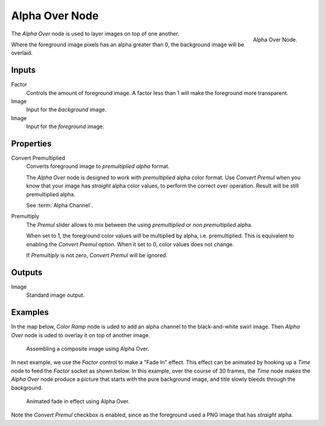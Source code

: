 .. _bpy.types.CompositorNodeAlphaOver:

***************
Alpha Over Node
***************

.. figure:: /images/compositing_types_color_alpha-over_node.png
   :align: right

   Alpha Over Node.

The *Alpha Over* node is used to layer images on top of one another.

Where the foreground image pixels has an alpha greater than 0, the background image will be overlaid.


Inputs
======

Factor
   Controls the amount of foreground image.
   A factor less than 1 will make the foreground more transparent.
Image
   Input for the *background* image.
Image
   Input for the *foreground* image.


Properties
==========

Convert Premultiplied
   Converts foreground image to *premultiplied alpha* format.

   The *Alpha Over* node is designed to work with *premultiplied* alpha color format.
   Use *Convert Premul* when you know that your image has *straight* alpha color values,
   to perform the correct over operation. Result will be still premultiplied alpha.

   See :term:`Alpha Channel`.

Premultiply
   The *Premul* slider allows to mix between the using *premultiplied* or *non premultiplied* alpha.

   When set to 1, the foreground color values will be multiplied by alpha, i.e. premultiplied.
   This is equivalent to enabling the *Convert Premul* option.
   When it set to 0, color values does not change.

   If *Premultiply* is not zero, *Convert Premul* will be ignored.


Outputs
=======

Image
   Standard image output.


Examples
========

In the map below, *Color Ramp* node is uded to add an alpha channel to the black-and-white swirl image.
Then *Alpha Over* node is uded to overlay it on top of another image.
 
.. figure:: /images/compositing_types_converter_color-ramp_create-alpha-mask.png
   :width: 600px

   Assembling a composite image using Alpha Over.

In next example, we use the *Factor* control to make a "Fade In" effect.
This effect can be animated by hooking up a *Time* node to feed the *Factor* socket as shown below.
In this example, over the course of 30 frames, the *Time* node makes the *Alpha Over* node produce
a picture that starts with the pure background image, and title slowly bleeds through the background.

.. figure:: /images/compositing_types_color_alpha-over_example.png
   :width: 600px

   Animated fade in effect using Alpha Over.

Note the *Convert Premul* checkbox is enabled,
since as the foreground used a PNG image that has *straight* alpha.
